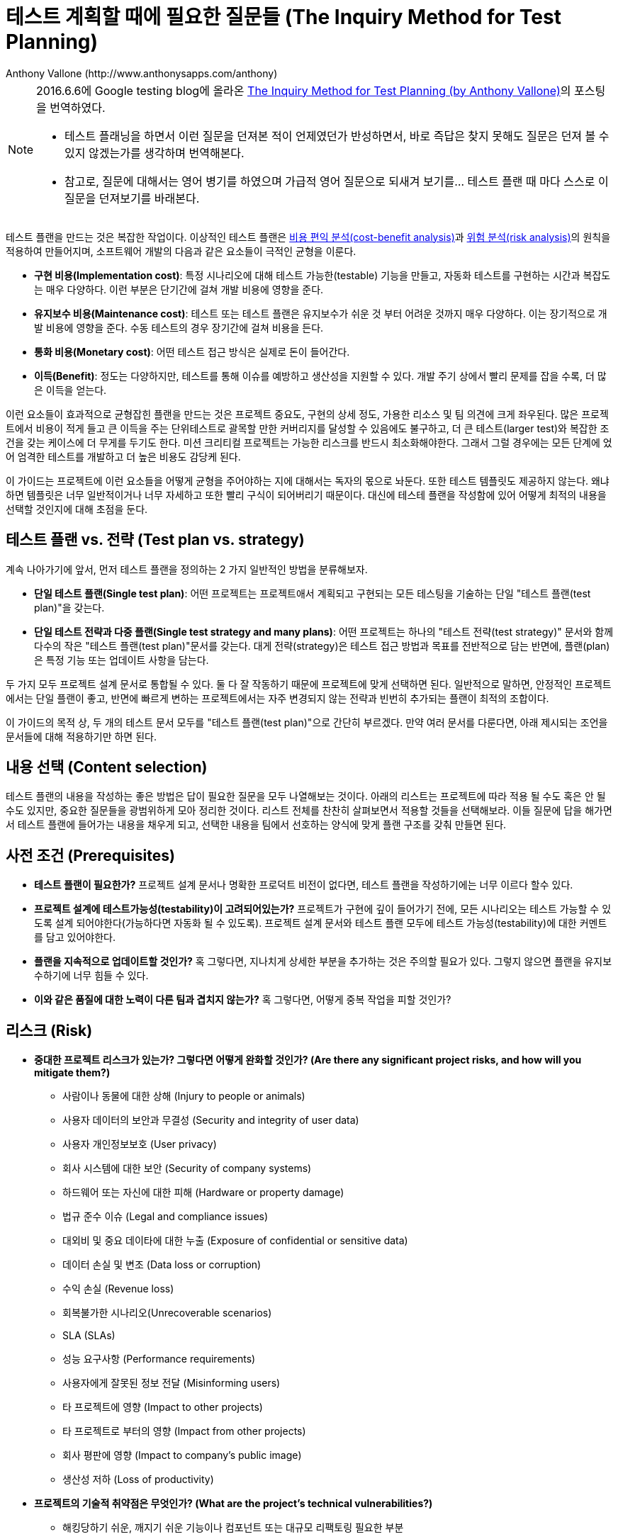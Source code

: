 = 테스트 계획할 때에 필요한 질문들 (The Inquiry Method for Test Planning)
:author: Anthony Vallone (http://www.anthonysapps.com/anthony)
2016-06-06
:translator: 여용구 <joseph.yeo@navercorp.com>
:icons: font

++++
<link rel="stylesheet"  href="http://cdnjs.cloudflare.com/ajax/libs/font-awesome/3.1.0/css/font-awesome.min.css">
++++

:toc:

[NOTE]
====
2016.6.6에 Google testing blog에 올라온 http://googletesting.blogspot.kr/2016/06/the-inquiry-method-for-test-planning.html?utm_source=feedburner&utm_medium=email&utm_campaign=Feed:+blogspot/RLXA+[The Inquiry Method for Test Planning (by  Anthony Vallone)]의 포스팅을 번역하였다.

* 테스트 플래닝을 하면서 이런 질문을 던져본 적이 언제였던가 반성하면서, 바로 즉답은 찾지 못해도 질문은 던져 볼 수 있지 않겠는가를 생각하며 번역해본다.
* 참고로, 질문에 대해서는 영어 병기를 하였으며 가급적 영어 질문으로 되새겨 보기를... 테스트 플랜 때 마다 스스로 이 질문을 던져보기를 바래본다.
====


테스트 플랜을 만드는 것은 복잡한 작업이다. 이상적인 테스트 플랜은 https://en.wikipedia.org/wiki/Cost%E2%80%93benefit_analysis[비용 편익 분석(cost-benefit analysis)]과 https://en.wikipedia.org/wiki/Risk_analysis[위험 분석(risk analysis)]의 원칙을 적용하여 만들어지며, 소프트웨어 개발의 다음과 같은 요소들이 극적인 균형을 이룬다.

* *구현 비용(Implementation cost)*: 특정 시나리오에 대해 테스트 가능한(testable) 기능을 만들고, 자동화 테스트를 구현하는 시간과 복잡도는 매우 다양하다. 이런 부분은 단기간에 걸쳐 개발 비용에 영향을 준다.
* *유지보수 비용(Maintenance cost)*: 테스트 또는 테스트 플랜은 유지보수가 쉬운 것 부터 어려운 것까지 매우 다양하다. 이는 장기적으로 개발 비용에 영향을 준다. 수동 테스트의 경우 장기간에 걸쳐 비용을 든다.
* *통화 비용(Monetary cost)*: 어떤 테스트 접근 방식은 실제로 돈이 들어간다.
* *이득(Benefit)*: 정도는 다양하지만, 테스트를 통해 이슈를 예방하고 생산성을 지원할 수 있다. 개발 주기 상에서 빨리 문제를 잡을 수록, 더 많은 이득을 얻는다.

이런 요소들이 효과적으로 균형잡힌 플랜을 만드는 것은 프로젝트 중요도, 구현의 상세 정도, 가용한 리소스 및 팀 의견에 크게 좌우된다. 많은 프로젝트에서 비용이 적게 들고 큰 이득을 주는 단위테스트로 괄목할 만한 커버리지를 달성할 수 있음에도 불구하고, 더 큰 테스트(larger test)와 복잡한 조건을 갖는 케이스에 더 무게를 두기도 한다. 미션 크리티컬 프로젝트는 가능한 리스크를 반드시 최소화해야한다. 그래서 그럴 경우에는 모든 단계에 었어 엄격한 테스트를 개발하고 더 높은 비용도 감당케 된다.

이 가이드는 프로젝트에 이런 요소들을 어떻게 균형을 주어야하는 지에 대해서는 독자의 몫으로 놔둔다. 또한 테스트 템플릿도 제공하지 않는다. 왜냐하면 템플릿은 너무 일반적이거나 너무 자세하고 또한 빨리 구식이 되어버리기 때문이다. 대신에 테스테 플랜을 작성함에 있어 어떻게 최적의 내용을 선택할 것인지에 대해 초점을 둔다.

== 테스트 플랜 vs. 전략 (Test plan vs. strategy)
계속 나아가기에 앞서, 먼저 테스트 플랜을 정의하는 2 가지 일반적인 방법을 분류해보자.

* *단일 테스트 플랜(Single test plan)*: 어떤 프로젝트는 프로젝트애서 계획되고 구현되는 모든 테스팅을 기술하는  단일 "테스트 플랜(test plan)"을 갖는다.
* *단일 테스트 전략과 다중 플랜(Single test strategy and many plans)*: 어떤 프로젝트는 하나의 "테스트 전략(test strategy)" 문서와 함께 다수의 작은 "테스트 플랜(test plan)"문서를 갖는다. 대게 전략(strategy)은 테스트 접근 방법과 목표를 전반적으로 담는 반면에, 플랜(plan)은 특정 기능 또는 업데이트 사항을 담는다.

두 가지 모두 프로젝트 설계 문서로 통합될 수 있다. 둘 다 잘 작동하기 때문에 프로젝트에 맞게 선택하면 된다. 일반적으로 말하면, 안정적인 프로젝트에서는 단일 플랜이 좋고, 반면에 빠르게 변하는 프로젝트에서는 자주 변경되지 않는 전략과 빈번히 추가되는 플랜이 최적의 조합이다.

이 가이드의 목적 상, 두 개의 테스트 문서 모두를 "테스트 플랜(test plan)"으로 간단히 부르겠다. 만약 여러 문서를 다룬다면, 아래 제시되는 조언을 문서들에 대해 적용하기만 하면 된다.

== 내용 선택 (Content selection)
테스트 플랜의 내용을 작성하는 좋은 방법은 답이 필요한 질문을 모두 나열해보는 것이다. 아래의 리스트는 프로젝트에 따라 적용 될 수도 혹은 안 될 수도 있지만, 중요한 질문들을 광범위하게 모아 정리한 것이다. 리스트 전체를 찬찬히 살펴보면서 적용할 것들을 선택해보라. 이들 질문에 답을 해가면서 테스트 플랜에 들어가는 내용을 채우게 되고, 선택한 내용을 팀에서 선호하는 양식에 맞게 플랜 구조를 갖춰 만들면 된다.

== 사전 조건 (Prerequisites)
* *테스트 플랜이 필요한가?* 프로젝트 설계 문서나 명확한 프로덕트 비전이 없다면, 테스트 플랜을 작성하기에는 너무 이르다 할수 있다.
* *프로젝트 설계에 테스트가능성(testability)이 고려되어있는가?* 프로젝트가 구현에 깊이 들어가기 전에, 모든 시나리오는 테스트 가능할 수 있도록 설계 되어야한다(가능하다면 자동화 될 수 있도록). 프로젝트 설계 문서와 테스트 플랜 모두에 테스트 가능성(testability)에 대한 커멘트를 담고 있어야한다.
* *플랜을 지속적으로 업데이트할 것인가?* 혹 그렇다면, 지나치게 상세한 부분을 추가하는 것은 주의할 필요가 있다. 그렇지 않으면 플랜을 유지보수하기에 너무 힘들 수 있다.
* *이와 같은 품질에 대한 노력이 다른 팀과 겹치지 않는가?* 혹 그렇다면, 어떻게 중복 작업을 피할 것인가?

== 리스크 (Risk)
* *중대한 프로젝트 리스크가 있는가? 그렇다면 어떻게 완화할 것인가? (Are there any significant project risks, and how will you mitigate them?)*
** 사람이나 동물에 대한 상해 (Injury to people or animals)
** 사용자 데이터의 보안과 무결성 (Security and integrity of user data)
** 사용자 개인정보보호 (User privacy)
** 회사 시스템에 대한 보안 (Security of company systems)
** 하드웨어 또는 자신에 대한 피해 (Hardware or property damage)
** 법규 준수 이슈 (Legal and compliance issues)
** 대외비 및 중요 데이타에 대한 누출 (Exposure of confidential or sensitive data)
** 데이터 손실 및 변조 (Data loss or corruption)
** 수익 손실 (Revenue loss)
** 회복불가한 시나리오(Unrecoverable scenarios)
** SLA (SLAs)
** 성능 요구사항 (Performance requirements)
** 사용자에게 잘못된 정보 전달 (Misinforming users)
** 타 프로젝트에 영향 (Impact to other projects)
** 타 프로젝트로 부터의 영향 (Impact from other projects)
** 회사 평판에 영향 (Impact to company’s public image)
** 생산성 저하 (Loss of productivity)
* *프로젝트의 기술적 취약점은 무엇인가? (What are the project’s technical vulnerabilities?)*
** 해킹당하기 쉬운, 깨지기 쉬운 기능이나 컴포넌트 또는 대규모 리팩토링 필요한 부분
** 자주 이슈를 발생 시킨 플랫폼 또는 의존성 요소들
** 사용자가 시스템에 해를 끼칠 가능성
** 과거 이슈들에서 보여지는 트렌드

== 커버리지 (Coverage)
* *테스트 외양은 무엇처럼 보이나? (What does the test surface look like?)* 하나의 메소드를 갖는 간단한 라이브러리인가? 또는 수많은 유스케이스를 갖는 멀티 플랫폼 클라이언트-서버 스테이트풀 시스템인가? 장애를 일으킬 수 있을 만한 부분을 찾도록 시스템 설계와 아키텍쳐를 기술해보라.
* *기능은 무엇인가? (What are the features?)* 모든 기능에 대한 요약 리스트를 만들고, 기능 카테고리 별로 어떻게 테스트할지를 기술해보라.
* *테스테 제외 영역은 무엇인가? (What will not be tested?)* 모든 가능성을 커버하는 테스트 스윗은 없다. 이 부분에 대한 내용을 앞 부분에 두고, 특정 케이스를 테스트 하지 않는 근거를 적어두는 것이 최적의 방법이다. 예) 낮은 우선순위를 갖는 낮은 리스크에 대한 영역, 가능성이 적은 복잡한 케이스들, 다른 팀에 의해 커버되는 영역, 테스팅할 수 있는 준비가 되어있지 않은 기능들 등..
* *단위(소규모) 테스트, 통합(중규모) 테스트 및 시스템(대규모) 테스트가 무엇을 커버하는가? (What is covered by unit (small), integration (medium), and system (large) tests?)* 가능할 할 수 있는 대로 테스트는 더 작게 만들고, 남겨진 작은 영역에 대해서만 더 큰 테스트를 만들라. 어떤 크기의 테스트로 테스트 케이스의 특정 부분을 테스트하는 것이 가장 최적인지를 기술하고, 그 근거를 제시하라.
* *수동테스트 vs 자동화테스트, 무엇을 수동 또는 자동화로 테스트할 것인가? (What will be tested manually vs. automated?)* 실현가능하고 비용대비 효과가 클 경우, 자동화는 항상 최고의 선택이다. 많은 프로젝트에서 모든 테스트를 자동화 할 수 있다. 하지만, 수동 테스트를 선택하는 것이 좋을 때가 있다. 수동으로 테스트할 테스트 케이스를 기술하고 근거를 제시하라.
* *각각의 테스트 영역을 어떻게 커버할 것인가? (How are you covering each test category?)*  다음을 고려해보라
** http://www.w3.org/wiki/Accessibility_testing[접근성(accessibility)]
** http://en.wikipedia.org/wiki/Functional_testing[기능(functional)]
** http://en.wikipedia.org/wiki/Fuzz_testing[퍼징(fuzz)]
** 국제화 및 현지화(internationalization and localization)
** http://en.wikipedia.org/wiki/Software_performance_testing[성능(performance)], http://en.wikipedia.org/wiki/Load_testing[로드(load)], http://en.wikipedia.org/wiki/Stress_testing[스트레스(stress)], 및 https://en.wikipedia.org/wiki/Soak_testing[지속성 또는 소크 (endurance (aka soak))]
** 개인정보보호(privacy)
** http://en.wikipedia.org/wiki/Security_testing[보안(security)]
** http://en.wikipedia.org/wiki/Smoke_testing_(software)[스모크(smoke)]
** http://en.wikipedia.org/wiki/Stability_testing[안정성(stability)]
** http://en.wikipedia.org/wiki/Usability_testing[사용성(usability)]
* *정적 및 동적 분석 툴을 사용할 것인가? (Will you use static and/or dynamic analysis tools?)* https://en.wikipedia.org/wiki/Static_program_analysis[정적 분석 툴] 및 https://en.wikipedia.org/wiki/Dynamic_program_analysis[동적 분석 툴]은 리뷰나 테스트로 찾기 어려운 문제를 발견할 수 있다. 이 툴에 대한 사용을 고려해보라.
* *시스템 컴포넌트 및 의존성에 대한 스텁(stub), 목(mock), 페이크(fake), 스테이징(stage)을 어떻게 만들 것인가? 아니면 테스팅 기간동안에만 사용할 것인가?(How will system components and dependencies be stubbed, mocked, faked, staged, or used normally during testing?)* 이들 각각은 사용해야하는 좋은 이유가 있고, 커버리지에 영향을 주는 부분이 다르다.
* *테스트 대상이 되는 빌드는 무엇인가? (What builds are your tests running against?)* 테스트 대상은 HEAD 빌드, 스테이지 빌드인가 아니면 릴리즈 대상 후보인가? 만약 HEAD에 대해서만 테스트한다면, 어떻게 릴리즈의 개별 변경리스트의 셋을 선별하여 릴리즈 빌드를 테스트할 것인가? 그리고 보통 HEAD 빌드에서 볼 수 없는 시스템 형상 변경은 어떻게 테스트할 것인가?
* *팀 외부에서 수핼될 테스팅의 종류는 무엇인가? (What kind of testing will be done outside of your team?)* 예를 들면,
** https://en.wikipedia.org/wiki/Eating_your_own_dog_food[도그푸딩(Dogfooding)]
** 외부 클라우드소싱 테스팅
** 공개 알파/베타 버전 (릴리즈 전에 어떻게 테스트할 것인가?)
** 외부 신뢰할 만한 테스터들
* *데이터 마이그레이션은 어떻게 테스트하는가? (How are data migrations tested?)* 마이그레이션 전후 결과에 대한 특별한 테스트가 필요할 수도 있다.
* *하위 호환성에 대한 고려가 필요하지 않은가? (Do you need to be concerned with backward compatibility?)* 이미 다수의 사용자에게 배포되어 사용 중이거나, 타 시스템과 의존성이 있는 시스템의 프로토콜, 환경설정, 기능 및 동작이 있을 수 있다.
* *서버/클라이언트/디바이스 소프트웨어에 대한 업그레이드 시나리오 테스트가 필요한가? 또는 소프트웨어에서 사용중인 의존성/플랫폼/API에 대한 업그레이트 테스트가 필요한가? (Do you need to test upgrade scenarios for server/client/device software or dependencies/platforms/APIs that the software utilizes?)*
* *라인 커버러지 목표가 필요한가? (Do you have line coverage goals?)*

== 툴사용 및 인프라스트럭쳐 (Tooling and Infrastructure)
* *새로운 테스트 프레임워크가 필요한가? (Do you need new test frameworks?)* 필요하다면, 플랜에 이를 적어두고 설계에 대한 링크를 추가한다.
* *새로운 테스트 랩 셋업이 필요한가? (Do you need a new test lab setup?)* 필요하다면, 플랜에 이를 적어두고 설계에 대한 링크를 추가한다.
* *프로젝트가 다른 프로젝트에 서비스를 제공한다면, 다른 프로젝트 사용자에게 테스트툴을 제공하는가? (If your project offers a service to other projects, are you providing test tools to those users?)* 목(mock), 페이크(fake) 또는 신뢰할 만한 스테이지 서버를 사용자에게 제공해서, 사용자의 시스템에서 제공하는 시스템과 통합 테스트를 해볼 수 있도록 하라.
* *엔드-투-엔드 테스팅의 경우, 테스트 인프라스트럭쳐와 테스트 대상 시스템, 그리고 다른 의존성이 있는 부분들을 어떻게 관리할 것인가? (For end-to-end testing, how will test infrastructure, systems under test, and other dependencies be managed?)* 이들을 어떻게 배포할 것인가? 어떻게 셋업/티어다운 (setup/torn-down)이 지속되도록 할 것인가? 데이터 센터 간의 마이그레이션이 필요할 때 이를 어떻게 처리할 것인가?
* *시스템 디버그 또는 테스트 실패시 도움을 주는 새로운 툴이 필요한가? (Do you need tools to help debug system or test failures?)* 있는 툴을 사용할 수도 있고, 새로운 툴을 개발해야할 수도 있다.

== 프로세스 (Process)
* *테스트 일정에 대한 요구사항이 있는가? (Are there test schedule requirements?)* 확정 일정이 언제이며, 테스트가 진행되어야 (또는 테스트 결과가 언제 제공되어야) 하는가? 다른 것보다 먼저 완료해야하는 중요한 테스트가 있는가?
* *빌드와 테스트는 어떻게 지속적으로 수행되는가? (How are builds and tests run continuously?)* 대부분의 작은 테스트(small test)는 https://en.wikipedia.org/wiki/Continuous_integration[CI(continuous integration)] 툴로 수행된다. 하지만 큰 테스트(large test)는 다른 접근 방법이 필요하다. 대안으로 필요할 때에 큰 테스트를 수행하도록 하는 옵션이 필요할 수도 있다.
* *빌드 및 테스트 결과를 어떻게 보고하고 모니터링할 것인가? (How will build and test results be reported and monitored?)*
** CI를 모니터링하는 로테이션 팀이 있는가?
** 큰 테스트(large test)를 모니터링할 때에는 전문성을 갖고 있는 사람이 필요할 수도 있다.
** 테스트 결과 및 다른 프로젝트 상태를 볼 수 있는 대시보드가 필요한가?
** 누가 이메일 알림을 받을 것이고 어떻게 알림을 줄 것인가?
** 테스트를 모니터링하는 사람이 커뮤니케이션할 때 간단히 말로 할 것인가?
* *릴리즈시에 테스트를 어떻게 사용하는가? (How are tests used when releasing?)*
** 릴리즈 후보에 대해 명시적으로 수행할 테스트가 있는가? 또는 릴리즈 프로세스는 지속적으로 보고되는 테스트 결과에 의존하는가?
** 시스템 컴포넌트나 의존요소들이 개별적으로 릴리즈된다면, 각 릴리즈 별로 수행할 테스트가 있는가?
** "릴리즈 블로커(release blocker)" 버그가 있다면 릴리즈 매니저는 실제 릴리즈를 중단시킬 것인가? 릴리즈 블로킹 영역이 무엇인지에 대한 합의가 있었는가?
** 카나리아 릴리즈(canary releases)는 언제 수행할 것이며, 어떻게 진행 사항을 모니터하고 테스트할 것인가?
* *외부 사용자가 어떻게 버그 리포트를 할 것인가? (How will external users report bugs?)* 피드백 링크 또는 리포트를 수집할 툴을 고려해보라.
* *버그 트리아지(bug triage)는 어떻게 진행할 것인가? (How does bug triage work?)*  트리아지 후보에 들어갈 버그 분류나 레이블을 고려하라. 버그 리포트를 작성할 때에 팀이 반드시 넣도록 하고, 버그 리포트 템플릿을 만들 때에도 이를 알 수 있도록 하라. 하나의 버그 트래커를 사용하고 있는가? 또는 자동이나 수동 임포트 셋업이 필요한가?
* *발견할 수 있었던 버그를 닫기 전에 새 테스트를 생성하는 규칙이 있는가? (Do you have a policy for submitting new tests before closing bugs that could have been caught?)*
* *반영되지 않은 변경에 대해 어떻게 테스트를 사용하는가? (How are tests used for unsubmitted changes?)* 실험 빌드에 대해 누구든지 전체 테스트를 수행할 수 있다면 (이럴 수 있다면 좋다), 어떻게 이를 제공할지 고민해보라.
* *팀 멤버가 어떻게 테스트를 생성하고 디버그할 수 있는가? (How can team members create and/or debug tests?)* 어떻게 이를 제공할지 고민해보라.

== 유용성 (Utility)
* *누가 테스트 플랜을 읽는가? (Who are the test plan readers?)* 어떤 테스트 플랜은 소수의 사람만이 읽는 반면, 어떤 것은 많은 사람이 읽는다. 최소한 모든 이해관계자(프로젝트 관리자, 테크 리드, 기획자)로 부터의 리뷰는 받아야한다. 플랜을 작성할 때에는 예상되는 독자에 대해 반드시 이해하고, 플랜을 이해할 수 있도록 배경을 충분히 설명해야한다. 그리고 플랜을 읽을 사람들이 가질만한 모든 질문에 대해 대답해본다(비록 대답을 갖고 있지 않더라도). 또한 이를 읽은 사람들이 더 많은 정보를 얻을 수 있도록, 테스트 플랜에 대해 물어볼 수 있는 연락처를 추가해보라.
* *어떻게 실제 테스트 케이스에 대해 리뷰할 수 있는가? (How can readers review the actual test cases?)* 수동 케이스는 테스트 케이스 관리 툴에 있거나, 별도 문서 또는 테스트플랜 내에 있기도 한다. 자동화 테스트 케이스를 포함하는 디렉토리 링크를 제공하는 것도 고려해보라.
* *요구사항, 기능과 테스트 간의 추적성이 필요한가? (Do you need traceability between requirements, features, and tests?)*
* *제품 상태 및 품질 목표에 대한 일반적인 목표를 갖고 있는가? 어떻게 성공에 대해 측정할 것인가? (Do you have any general product health or quality goals and how will you measure success?)* 다음을 고려해보자
** 릴리즈 흐름/리듬 (Release cadence)
** 운영상 사용자가 발견한 버그 수 (Number of bugs caught by users in production)
** 릴리즈 테스팅에서 발견한 버그 수 (Number of bugs caught in release testing)
** 시간에 흐름에 따른 오픈 버그 수 (Number of open bugs over time)
** 코드 커버리지 (Code coverage)
** 수동 테스트 비용 (Cost of manual testing)
** 새로운 테스트 생성의 어려움 (Difficulty of creating new tests)
